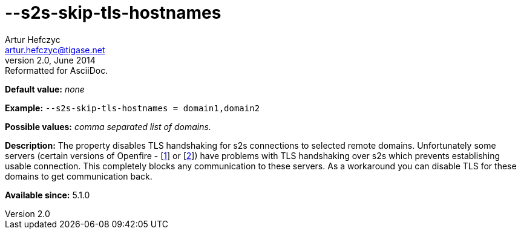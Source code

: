 [[s2sSkipTlsHostnames]]
--s2s-skip-tls-hostnames
========================
Artur Hefczyc <artur.hefczyc@tigase.net>
v2.0, June 2014: Reformatted for AsciiDoc.
:toc:
:numbered:
:website: http://tigase.net/
:Date: 2013-02-10 00:59

*Default value:* 'none'

*Example:* +--s2s-skip-tls-hostnames =  domain1,domain2+

*Possible values:* 'comma separated list of domains.'

*Description:* The property disables TLS handshaking for s2s connections to selected remote domains. Unfortunately some servers (certain versions of Openfire - [link:http://community.igniterealtime.org/thread/36206[1]] or [link:http://community.igniterealtime.org/thread/30578[2]]) have problems with TLS handshaking over s2s which prevents establishing usable connection. This completely blocks any communication to these servers. As a workaround you can disable TLS for these domains to get communication back.

*Available since:* 5.1.0

